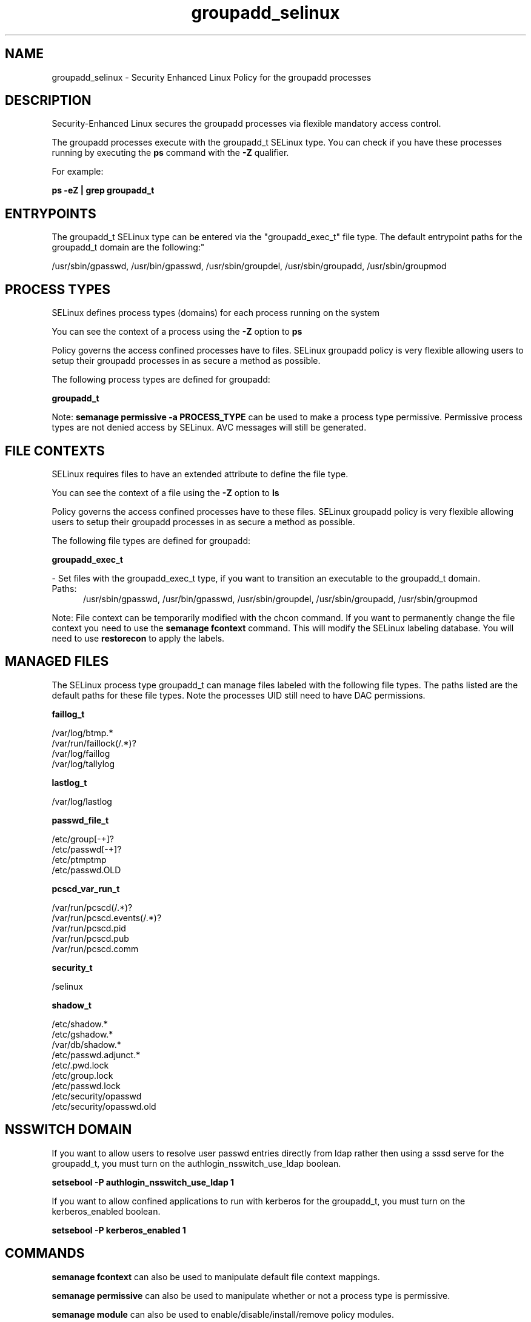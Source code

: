 .TH  "groupadd_selinux"  "8"  "groupadd" "dwalsh@redhat.com" "groupadd SELinux Policy documentation"
.SH "NAME"
groupadd_selinux \- Security Enhanced Linux Policy for the groupadd processes
.SH "DESCRIPTION"

Security-Enhanced Linux secures the groupadd processes via flexible mandatory access control.

The groupadd processes execute with the groupadd_t SELinux type. You can check if you have these processes running by executing the \fBps\fP command with the \fB\-Z\fP qualifier. 

For example:

.B ps -eZ | grep groupadd_t


.SH "ENTRYPOINTS"

The groupadd_t SELinux type can be entered via the "groupadd_exec_t" file type.  The default entrypoint paths for the groupadd_t domain are the following:"

/usr/sbin/gpasswd, /usr/bin/gpasswd, /usr/sbin/groupdel, /usr/sbin/groupadd, /usr/sbin/groupmod
.SH PROCESS TYPES
SELinux defines process types (domains) for each process running on the system
.PP
You can see the context of a process using the \fB\-Z\fP option to \fBps\bP
.PP
Policy governs the access confined processes have to files. 
SELinux groupadd policy is very flexible allowing users to setup their groupadd processes in as secure a method as possible.
.PP 
The following process types are defined for groupadd:

.EX
.B groupadd_t 
.EE
.PP
Note: 
.B semanage permissive -a PROCESS_TYPE 
can be used to make a process type permissive. Permissive process types are not denied access by SELinux. AVC messages will still be generated.

.SH FILE CONTEXTS
SELinux requires files to have an extended attribute to define the file type. 
.PP
You can see the context of a file using the \fB\-Z\fP option to \fBls\bP
.PP
Policy governs the access confined processes have to these files. 
SELinux groupadd policy is very flexible allowing users to setup their groupadd processes in as secure a method as possible.
.PP 
The following file types are defined for groupadd:


.EX
.PP
.B groupadd_exec_t 
.EE

- Set files with the groupadd_exec_t type, if you want to transition an executable to the groupadd_t domain.

.br
.TP 5
Paths: 
/usr/sbin/gpasswd, /usr/bin/gpasswd, /usr/sbin/groupdel, /usr/sbin/groupadd, /usr/sbin/groupmod

.PP
Note: File context can be temporarily modified with the chcon command.  If you want to permanently change the file context you need to use the 
.B semanage fcontext 
command.  This will modify the SELinux labeling database.  You will need to use
.B restorecon
to apply the labels.

.SH "MANAGED FILES"

The SELinux process type groupadd_t can manage files labeled with the following file types.  The paths listed are the default paths for these file types.  Note the processes UID still need to have DAC permissions.

.br
.B faillog_t

	/var/log/btmp.*
.br
	/var/run/faillock(/.*)?
.br
	/var/log/faillog
.br
	/var/log/tallylog
.br

.br
.B lastlog_t

	/var/log/lastlog
.br

.br
.B passwd_file_t

	/etc/group[-\+]?
.br
	/etc/passwd[-\+]?
.br
	/etc/ptmptmp
.br
	/etc/passwd\.OLD
.br

.br
.B pcscd_var_run_t

	/var/run/pcscd(/.*)?
.br
	/var/run/pcscd\.events(/.*)?
.br
	/var/run/pcscd\.pid
.br
	/var/run/pcscd\.pub
.br
	/var/run/pcscd\.comm
.br

.br
.B security_t

	/selinux
.br

.br
.B shadow_t

	/etc/shadow.*
.br
	/etc/gshadow.*
.br
	/var/db/shadow.*
.br
	/etc/passwd\.adjunct.*
.br
	/etc/\.pwd\.lock
.br
	/etc/group\.lock
.br
	/etc/passwd\.lock
.br
	/etc/security/opasswd
.br
	/etc/security/opasswd\.old
.br

.SH NSSWITCH DOMAIN

.PP
If you want to allow users to resolve user passwd entries directly from ldap rather then using a sssd serve for the groupadd_t, you must turn on the authlogin_nsswitch_use_ldap boolean.

.EX
.B setsebool -P authlogin_nsswitch_use_ldap 1
.EE

.PP
If you want to allow confined applications to run with kerberos for the groupadd_t, you must turn on the kerberos_enabled boolean.

.EX
.B setsebool -P kerberos_enabled 1
.EE

.SH "COMMANDS"
.B semanage fcontext
can also be used to manipulate default file context mappings.
.PP
.B semanage permissive
can also be used to manipulate whether or not a process type is permissive.
.PP
.B semanage module
can also be used to enable/disable/install/remove policy modules.

.PP
.B system-config-selinux 
is a GUI tool available to customize SELinux policy settings.

.SH AUTHOR	
This manual page was auto-generated by genman.py.

.SH "SEE ALSO"
selinux(8), groupadd(8), semanage(8), restorecon(8), chcon(1)
